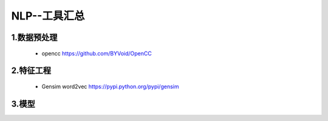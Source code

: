 
NLP--工具汇总
==================================


1.数据预处理
-------------------

    - opencc https://github.com/BYVoid/OpenCC

2.特征工程
-------------------

    - Gensim word2vec https://pypi.python.org/pypi/gensim


3.模型
-------------------